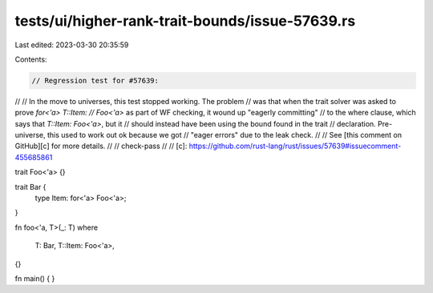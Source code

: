 tests/ui/higher-rank-trait-bounds/issue-57639.rs
================================================

Last edited: 2023-03-30 20:35:59

Contents:

.. code-block:: rs

    // Regression test for #57639:
//
// In the move to universes, this test stopped working. The problem
// was that when the trait solver was asked to prove `for<'a> T::Item:
// Foo<'a>` as part of WF checking, it wound up "eagerly committing"
// to the where clause, which says that `T::Item: Foo<'a>`, but it
// should instead have been using the bound found in the trait
// declaration. Pre-universe, this used to work out ok because we got
// "eager errors" due to the leak check.
//
// See [this comment on GitHub][c] for more details.
//
// check-pass
//
// [c]: https://github.com/rust-lang/rust/issues/57639#issuecomment-455685861

trait Foo<'a> {}

trait Bar {
    type Item: for<'a> Foo<'a>;
}

fn foo<'a, T>(_: T)
where
    T: Bar,
    T::Item: Foo<'a>,
{}

fn main() { }


